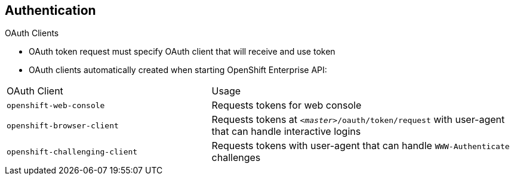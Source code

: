 == Authentication
:noaudio:

.OAuth Clients

* OAuth token request must specify OAuth client that will receive and use token
* OAuth clients automatically created when starting OpenShift Enterprise API:

[cols="2,3"]
|===
|OAuth Client |Usage
|`openshift-web-console`
|Requests tokens for web console
|`openshift-browser-client`
|Requests tokens at `_<master>_/oauth/token/request` with user-agent that can handle interactive logins
|`openshift-challenging-client`
|Requests tokens with user-agent that can handle `WWW-Authenticate` challenges
|===

ifdef::showscript[]
=== Transcript
Every request for an OAuth token must specify the OAuth client that will receive and use the token.

The following OAuth clients are automatically created when starting the OpenShift Enterprise API:

* `openshift-web-console` requests tokens for the web console.
* `openshift-browser-client` requests tokens at `_<master>_/oauth/token/request` with user-agent that can handle interactive logins.
* `openshift-challenging-client` requests tokens with user-agent that can handle `WWW-Authenticate` challenges.

endif::showscript[]


